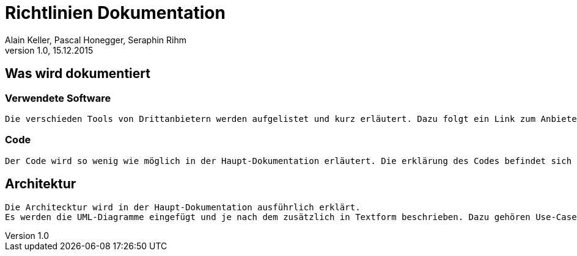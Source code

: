 Richtlinien Dokumentation
=========================
Alain Keller, Pascal Honegger, Seraphin Rihm 
Version 1.0, 15.12.2015

== Was wird dokumentiert
=== Verwendete Software
    Die verschieden Tools von Drittanbietern werden aufgelistet und kurz erläutert. Dazu folgt ein Link zum Anbieter und evtl. ein Cheat Sheet zum Tool.

=== Code
    Der Code wird so wenig wie möglich in der Haupt-Dokumentation erläutert. Die erklärung des Codes befindet sich in der API-Beschreibung.

== Architektur
    Die Architecktur wird in der Haupt-Dokumentation ausführlich erklärt.
    Es werden die UML-Diagramme eingefügt und je nach dem zusätzlich in Textform beschrieben. Dazu gehören Use-Cases, Sequenzdiagramme und das Klassandiagramm.